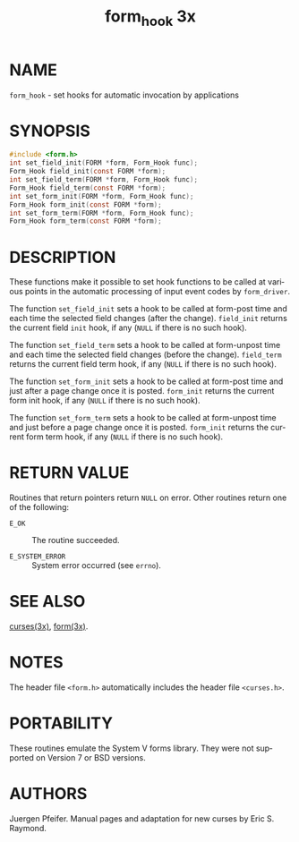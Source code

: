 #+TITLE: form_hook 3x
#+AUTHOR:
#+LANGUAGE: en
#+STARTUP: showall

* NAME

  =form_hook= - set hooks for automatic invocation by applications

* SYNOPSIS

  #+BEGIN_SRC c
    #include <form.h>
    int set_field_init(FORM *form, Form_Hook func);
    Form_Hook field_init(const FORM *form);
    int set_field_term(FORM *form, Form_Hook func);
    Form_Hook field_term(const FORM *form);
    int set_form_init(FORM *form, Form_Hook func);
    Form_Hook form_init(const FORM *form);
    int set_form_term(FORM *form, Form_Hook func);
    Form_Hook form_term(const FORM *form);
  #+END_SRC

* DESCRIPTION

  These functions make it possible to set hook functions to be called
  at various points in the automatic processing of input event codes
  by =form_driver=.

  The function =set_field_init= sets a hook to be called at form-post
  time and each time the selected field changes (after the change).
  =field_init= returns the current field =init= hook, if any (=NULL=
  if there is no such hook).

  The function =set_field_term= sets a hook to be called at
  form-unpost time and each time the selected field changes (before
  the change).  =field_term= returns the current field term hook, if
  any (=NULL= if there is no such hook).

  The function =set_form_init= sets a hook to be called at form-post
  time and just after a page change once it is posted.  =form_init=
  returns the current form init hook, if any (=NULL= if there is no
  such hook).

  The function =set_form_term= sets a hook to be called at form-unpost
  time and just before a page change once it is posted.  =form_init=
  returns the current form term hook, if any (=NULL= if there is no
  such hook).

* RETURN VALUE

  Routines that return pointers return =NULL= on error.  Other
  routines return one of the following:

  - =E_OK=           :: The routine succeeded.

  - =E_SYSTEM_ERROR= :: System error occurred (see =errno=).

* SEE ALSO

  [[file:ncurses.3x.org][curses(3x)]], [[file:form.3x.org][form(3x)]].

* NOTES

  The header file =<form.h>= automatically includes the header file
  =<curses.h>=.

* PORTABILITY

  These routines emulate the System V forms library.  They were not
  supported on Version 7 or BSD versions.

* AUTHORS

  Juergen Pfeifer.  Manual pages and adaptation for new curses by Eric
  S. Raymond.
